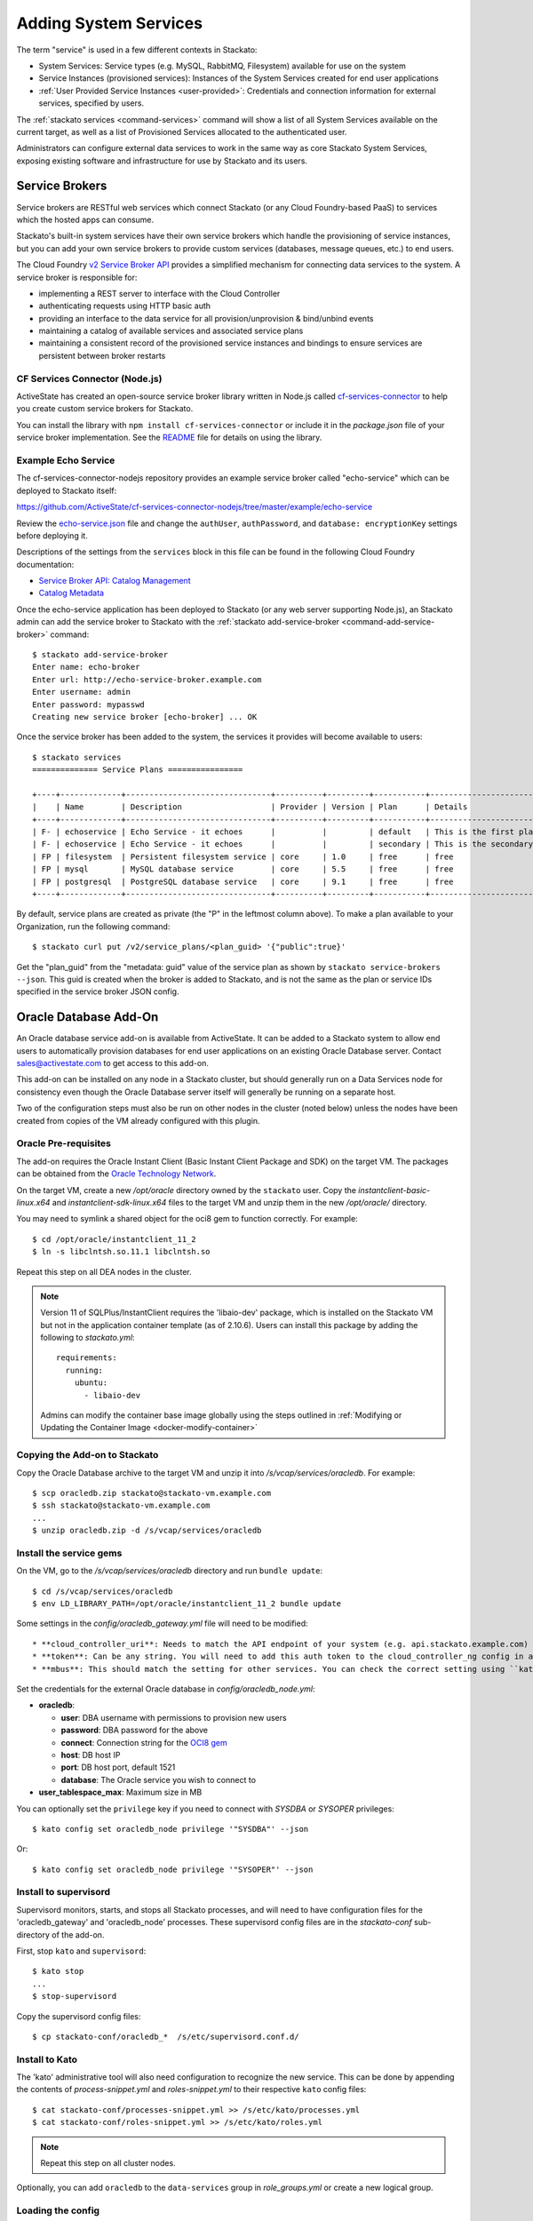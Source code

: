 .. _add-service:

.. index:: Adding System Services

Adding System Services
======================

The term "service" is used in a few different contexts in Stackato:

* System Services: Service types (e.g. MySQL, RabbitMQ, Filesystem)
  available for use on the system
* Service Instances (provisioned services): Instances of the System
  Services created for end user applications
* :ref:`User Provided Service Instances <user-provided>`: Credentials
  and connection information for external services, specified by users. 

The :ref:`stackato services <command-services>` command will show a list
of all System Services available on the current target, as well as a
list of Provisioned Services allocated to the authenticated user.

Administrators can configure external data services to work in the same
way as core Stackato System Services, exposing existing software and
infrastructure for use by Stackato and its users.

Service Brokers
---------------

Service brokers are RESTful web services which connect Stackato (or any
Cloud Foundry-based PaaS) to services which the hosted apps can consume.

Stackato's built-in system services have their own service brokers which
handle the provisioning of service instances, but you can add your own 
service brokers to provide custom services (databases, message queues,
etc.) to end users.

The Cloud Foundry `v2 Service Broker API
<http://docs.cloudfoundry.org/services/api.html#api-overview>`__
provides a simplified mechanism for connecting data services to the
system. A service broker is responsible for:

* implementing a REST server to interface with the Cloud Controller
* authenticating requests using HTTP basic auth
* providing an interface to the data service for all
  provision/unprovision & bind/unbind events
* maintaining a catalog of available services and associated service
  plans
* maintaining a consistent record of the provisioned service instances
  and bindings to ensure services are persistent between broker restarts


CF Services Connector (Node.js)
^^^^^^^^^^^^^^^^^^^^^^^^^^^^^^^

ActiveState has created an open-source service broker library written in
Node.js called `cf-services-connector
<https://github.com/ActiveState/cf-services-connector-nodejs>`__ to
help you create custom service brokers for Stackato.

You can install the library with ``npm install cf-services-connector``
or include it in the *package.json* file of your service broker
implementation. See the `README
<https://github.com/ActiveState/cf-services-connector-nodejs/blob/master/README.md>`__
file for details on using the library.


Example Echo Service
^^^^^^^^^^^^^^^^^^^^

The cf-services-connector-nodejs repository provides an example service
broker called "echo-service" which can be deployed to Stackato itself:

`<https://github.com/ActiveState/cf-services-connector-nodejs/tree/master/example/echo-service>`_

Review the `echo-service.json
<https://github.com/ActiveState/cf-services-connector-nodejs/blob/master/example/echo-service/config/echo-service.json>`__
file and change the ``authUser``, ``authPassword``, and ``database:
encryptionKey`` settings before deploying it.

Descriptions of the settings from the ``services`` block in this file
can be found in the following Cloud Foundry documentation:

* `Service Broker API: Catalog Management <http://docs.cloudfoundry.org/services/api.html#catalog-mgmt>`__
* `Catalog Metadata <http://docs.cloudfoundry.org/services/catalog-metadata.html>`__

Once the echo-service application has been deployed to Stackato (or any
web server supporting Node.js), an Stackato admin can add the service
broker to Stackato with the :ref:`stackato add-service-broker
<command-add-service-broker>` command::

  $ stackato add-service-broker
  Enter name: echo-broker
  Enter url: http://echo-service-broker.example.com
  Enter username: admin
  Enter password: mypasswd
  Creating new service broker [echo-broker] ... OK

Once the service broker has been added to the system, the services it
provides will become available to users::

  $ stackato services
  ============== Service Plans ================
  
  +----+-------------+-------------------------------+----------+---------+-----------+----------------------------+------+
  |    | Name        | Description                   | Provider | Version | Plan      | Details                    | Orgs |
  +----+-------------+-------------------------------+----------+---------+-----------+----------------------------+------+
  | F- | echoservice | Echo Service - it echoes      |          |         | default   | This is the first plan     |      |
  | F- | echoservice | Echo Service - it echoes      |          |         | secondary | This is the secondary plan |      |
  | FP | filesystem  | Persistent filesystem service | core     | 1.0     | free      | free                       |      |
  | FP | mysql       | MySQL database service        | core     | 5.5     | free      | free                       |      |
  | FP | postgresql  | PostgreSQL database service   | core     | 9.1     | free      | free                       |      |
  +----+-------------+-------------------------------+----------+---------+-----------+----------------------------+------+

By default, service plans are created as private (the "P" in the
leftmost column above). To make a plan available to your Organization,
run the following command::

  $ stackato curl put /v2/service_plans/<plan_guid> '{"public":true}'

Get the "plan_guid" from the "metadata: guid" value of the service plan
as shown by ``stackato service-brokers --json``. This guid is created
when the broker is added to Stackato, and is not the same as the plan or
service IDs specified in the service broker JSON config.

.. _oracle-db:

Oracle Database Add-On
----------------------

An Oracle database service add-on is available from ActiveState. It can
be added to a Stackato system to allow end users to automatically
provision databases for end user applications on an existing Oracle
Database server. Contact sales@activestate.com to get access to this
add-on.

This add-on can be installed on any node in a Stackato cluster, but
should generally run on a Data Services node for consistency even
though the Oracle Database server itself will generally be running on a
separate host.

Two of the configuration steps must also be run on other nodes in the
cluster (noted below) unless the nodes have been created from copies of
the VM already configured with this plugin.

Oracle Pre-requisites
^^^^^^^^^^^^^^^^^^^^^

The add-on requires the Oracle Instant Client (Basic Instant Client
Package and SDK) on the target VM. The packages can be obtained from the
`Oracle Technology Network
<http://www.oracle.com/technetwork/database/features/instant-client/index-097480.html>`__.

On the target VM, create a new */opt/oracle* directory owned by the
``stackato`` user. Copy the *instantclient-basic-linux.x64* and
*instantclient-sdk-linux.x64* files to the target VM and unzip them in
the new */opt/oracle/* directory. 

You may need to symlink a shared object for the oci8 gem to function
correctly. For example::

  $ cd /opt/oracle/instantclient_11_2
  $ ln -s libclntsh.so.11.1 libclntsh.so
  
Repeat this step on all DEA nodes in the cluster.

.. note::
  Version 11 of SQLPlus/InstantClient requires the 'libaio-dev' package,
  which is installed on the Stackato VM but not in the application
  container template (as of 2.10.6). Users can install this package by
  adding the following to *stackato.yml*::
  
    requirements:
      running:
        ubuntu:
          - libaio-dev
  
  Admins can modify the container base image globally using the steps
  outlined in :ref:`Modifying or Updating the Container Image <docker-modify-container>`


Copying the Add-on to Stackato
^^^^^^^^^^^^^^^^^^^^^^^^^^^^^^

Copy the Oracle Database archive to the target VM and unzip it into
*/s/vcap/services/oracledb*. For example::

  $ scp oracledb.zip stackato@stackato-vm.example.com
  $ ssh stackato@stackato-vm.example.com
  ...
  $ unzip oracledb.zip -d /s/vcap/services/oracledb

Install the service gems
^^^^^^^^^^^^^^^^^^^^^^^^

On the VM, go to the */s/vcap/services/oracledb* directory and run
``bundle update``::

  $ cd /s/vcap/services/oracledb
  $ env LD_LIBRARY_PATH=/opt/oracle/instantclient_11_2 bundle update

Some settings in the *config/oracledb_gateway.yml* file will need to be
modified::

* **cloud_controller_uri**: Needs to match the API endpoint of your system (e.g. api.stackato.example.com)
* **token**: Can be any string. You will need to add this auth token to the cloud_controller_ng config in a later step
* **mbus**: This should match the setting for other services. You can check the correct setting using ``kato config get redis_node mbus``

Set the credentials for the external Oracle database in
`config/oracledb_node.yml`:

* **oracledb**:

  * **user**: DBA username with permissions to provision new users
  * **password**: DBA password for the above
  * **connect**: Connection string for the `OCI8 gem <https://github.com/kubo/ruby-oci8/blob/master/test/test_connstr.rb>`__
  * **host**: DB host IP
  * **port**: DB host port, default 1521
  * **database**: The Oracle service you wish to connect to
  
* **user_tablespace_max**: Maximum size in MB

You can optionally set the ``privilege`` key if you need to connect with `SYSDBA`
or `SYSOPER` privileges::

  $ kato config set oracledb_node privilege '"SYSDBA"' --json

Or::

  $ kato config set oracledb_node privilege '"SYSOPER"' --json

Install to supervisord
^^^^^^^^^^^^^^^^^^^^^^

Supervisord monitors, starts, and stops all Stackato processes, and will
need to have configuration files for the 'oracledb_gateway' and 'oracledb_node'
processes. These supervisord config files are in the *stackato-conf*
sub-directory of the add-on.

First, stop ``kato`` and ``supervisord``::

  $ kato stop
  ...
  $ stop-supervisord

Copy the supervisord config files::

  $ cp stackato-conf/oracledb_*  /s/etc/supervisord.conf.d/


Install to Kato
^^^^^^^^^^^^^^^

The 'kato' administrative tool will also need configuration to recognize
the new service. This can be done by appending the contents of
*process-snippet.yml* and *roles-snippet.yml* to their respective
``kato`` config files::

  $ cat stackato-conf/processes-snippet.yml >> /s/etc/kato/processes.yml
  $ cat stackato-conf/roles-snippet.yml >> /s/etc/kato/roles.yml

.. note::
  Repeat this step on all cluster nodes.

Optionally, you can add ``oracledb`` to the ``data-services`` group in
*role_groups.yml* or create a new logical group.

Loading the config
^^^^^^^^^^^^^^^^^^

To load the settings from the YAML files in *oracledb/config/* into
Stackato's distributed configuration management, first start
supervisord::

  $ start-supervisord

Run the following two commands to load the config::

  $ cat /s/vcap/services/oracledb/config/oracledb_node.yml | kato config set oracledb_node / --yaml
  $ cat /s/vcap/services/oracledb/config/oracledb_gateway.yml | kato config set oracledb_gateway / --yaml

These commands must be run after any change in the YAML config files.

Add the service AUTH token
^^^^^^^^^^^^^^^^^^^^^^^^^^

The ``auth`` token set in *config/oracledb_gateway.yml* must be added to
the cloud_controller_ng settings::

    $ kato config set cloud_controller_ng builtin_services/oracledb '{"token": "<oracledb_gateway.yml auth token>"}' --json

Replace the <oracledb_gateway.yml auth token> string above with the auth
token you set up earlier.

Enable oracledb and start
^^^^^^^^^^^^^^^^^^^^^^^^^

::

  $ kato role add oracledb
  -----> Adding roles
  adding role "oracledb"...                  ok
  -----> Starting roles
  role oracledb starting...                  ok

Finally, start all other stackato processes::

  $ kato start

Verify the service
^^^^^^^^^^^^^^^^^^

Once the oracledb service has been enabled and started in kato, clients
targeting the system should be able to see it listed in the System
Services output::

  $ stackato services

  ============== System Services ==============

  +------------+---------+------------------------------------------+
  | Service    | Version | Description                              |
  +------------+---------+------------------------------------------+
  | filesystem | 1.0     | Persistent filesystem service            |
  | harbor     | 1.0     | External port mapping service            |
  | memcached  | 1.4     | Memcached in-memory object cache service |
  | mongodb    | 2.4     | MongoDB NoSQL store                      |
  | mysql      | 5.5     | MySQL database service                   |
  | oracledb   | 1.0     | OracleDB service                         |
  | postgresql | 9.1     | PostgreSQL database service              |
  | rabbitmq   | 2.4     | RabbitMQ message queue                   |
  | redis      | 2.6     | Redis key-value store service            |
  +------------+---------+------------------------------------------+

To create a new service::

  $ stackato create-service oracledb
  Creating Service [oracledb-503db]: OK


Default tablespace
^^^^^^^^^^^^^^^^^^

The service will create a new userspace per-user at provision time to better
isolate users. A default userspace for all users can be specified by setting
the following option in kato::

    $ kato config set oracledb_node default_user_tablespace '"<tablespace>"' --json

DBshell support
^^^^^^^^^^^^^^^

End users wishing to use ``stackato dbshell`` from their local systems
with an Oracle database will need to install the `SQLPLUS client
<http://www.oracle.com/technetwork/database/features/instant-client/index-097480.html>`__
locally.

To enable dbshell Oracle support *within the application containers* on
Stackato, install the *instantclient-sqlplus-linux.x64* files alongside
the other Oracle prerequisites in the */opt/oracle/instantclient_11_2*
directory. Users can then add the instant client directory to the
LD_LIBRARY_PATH and PATH environment variables in *stackato.yml* ::

  env:
    LD_LIBRARY_PATH: "/opt/oracle/instantclient_11_2:$LD_LIBRARY_PATH"
    PATH: "/opt/oracle/instantclient_11_2:$PATH"
  services:
    ${name}-db: oracledb

The application should have a minimum of 128MB of memory to run sqlplus
and dbshell.


